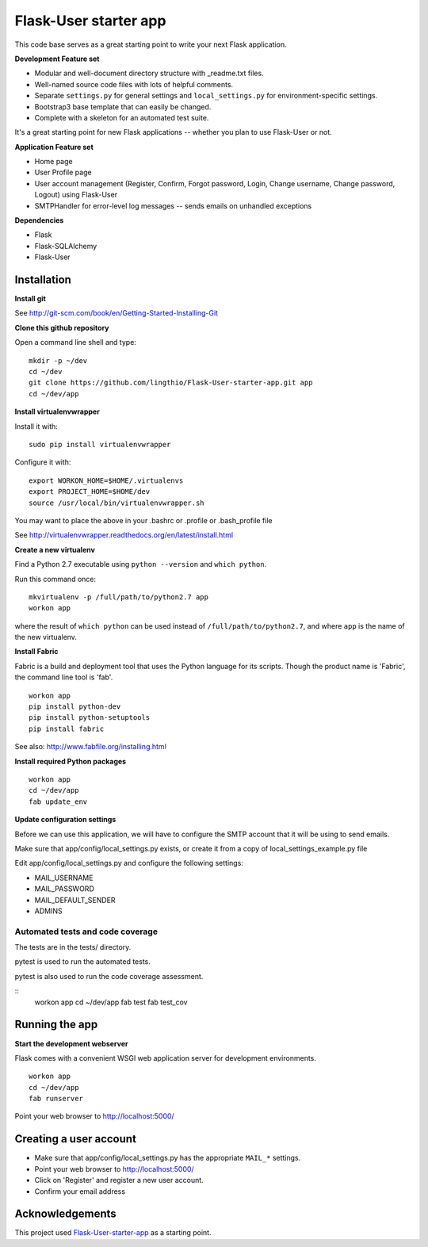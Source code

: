 Flask-User starter app
========

This code base serves as a great starting point to write your next Flask application.


**Development Feature set**

* Modular and well-document directory structure with _readme.txt files.
* Well-named source code files with lots of helpful comments.
* Separate ``settings.py`` for general settings and ``local_settings.py`` for environment-specific settings.
* Bootstrap3 base template that can easily be changed.
* Complete with a skeleton for an automated test suite.

It's a great starting point for new Flask applications -- whether you plan to use Flask-User or not.


**Application Feature set**

* Home page
* User Profile page
* User account management (Register, Confirm, Forgot password,
  Login, Change username, Change password, Logout) using Flask-User
* SMTPHandler for error-level log messages -- sends emails on unhandled exceptions


**Dependencies**

* Flask
* Flask-SQLAlchemy
* Flask-User


Installation
~~~~~~~~

**Install git**

See http://git-scm.com/book/en/Getting-Started-Installing-Git

**Clone this github repository**

Open a command line shell and type:

::

  mkdir -p ~/dev
  cd ~/dev
  git clone https://github.com/lingthio/Flask-User-starter-app.git app
  cd ~/dev/app

**Install virtualenvwrapper**

Install it with::

  sudo pip install virtualenvwrapper

Configure it with::

  export WORKON_HOME=$HOME/.virtualenvs
  export PROJECT_HOME=$HOME/dev
  source /usr/local/bin/virtualenvwrapper.sh

You may want to place the above in your .bashrc or .profile or .bash_profile file

See http://virtualenvwrapper.readthedocs.org/en/latest/install.html

**Create a new virtualenv**

Find a Python 2.7 executable using ``python --version`` and ``which python``.

Run this command once:

::

  mkvirtualenv -p /full/path/to/python2.7 app
  workon app

where the result of ``which python`` can be used instead of ``/full/path/to/python2.7``,
and where ``app`` is the name of the new virtualenv.

**Install Fabric**

Fabric is a build and deployment tool that uses the Python language for its scripts.
Though the product name is 'Fabric', the command line tool is 'fab'.

::

  workon app
  pip install python-dev
  pip install python-setuptools
  pip install fabric

See also: http://www.fabfile.org/installing.html

**Install required Python packages**

::

  workon app
  cd ~/dev/app
  fab update_env

**Update configuration settings**

Before we can use this application, we will have to configure the SMTP account that it will be using to send emails.

Make sure that app/config/local_settings.py exists, or create it from a copy of local_settings_example.py file

Edit app/config/local_settings.py and configure the following settings:

* MAIL_USERNAME
* MAIL_PASSWORD
* MAIL_DEFAULT_SENDER
* ADMINS


Automated tests and code coverage
------
The tests are in the tests/ directory.

pytest is used to run the automated tests.

pytest is also used to run the code coverage assessment.

::
  workon app
  cd ~/dev/app
  fab test
  fab test_cov


Running the app
~~~~~~~~

**Start the development webserver**

Flask comes with a convenient WSGI web application server for development environments.

::

  workon app
  cd ~/dev/app
  fab runserver

Point your web browser to http://localhost:5000/


Creating a user account
~~~~~~~
* Make sure that app/config/local_settings.py has the appropriate ``MAIL_*`` settings.
* Point your web browser to http://localhost:5000/
* Click on 'Register' and register a new user account.
* Confirm your email address


Acknowledgements
~~~~~~~~
This project used `Flask-User-starter-app <https://github.com/lingthio/Flask-User-starter-app>`_ as a starting point.
